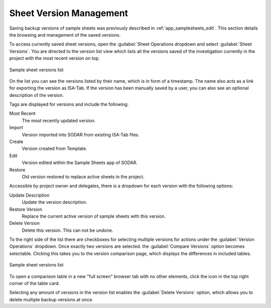 .. _app_samplesheets_version:

Sheet Version Management
^^^^^^^^^^^^^^^^^^^^^^^^

Saving backup versions of sample sheets was previously described in
:ref:`app_samplesheets_edit`. This section details the browsing and management
of the saved versions.

To access currently saved sheet versions, open the :guilabel:`Sheet Operations
dropdown and select :guilabel:`Sheet Versions`. You are directed to the version
list view which lists all the versions saved of the investigation currently in
the project with the most recent version on top.

.. figure:: _static/app_samplesheets/version_list.png
    :align: center
    :scale: 65%

    Sample sheet versions list

On the list you can see the versions listed by their name, which is in form of
a timestamp. The name also acts as a link for exporting the version as ISA-Tab.
If the version has been manually saved by a user, you can also see an optional
description of the version.

Tags are displayed for versions and include the following:

Most Recent
    The most recently updated version.
Import
    Version imported into SODAR from existing ISA-Tab files.
Create
    Version created from Template.
Edit
    Version edited within the Sample Sheets app of SODAR.
Restore
    Old version restored to replace active sheets in the project.

Accessible by project owner and delegates, there is a dropdown for each version
with the following options:

Update Description
    Update the version description.
Restore Version
    Replace the current active version of sample sheets with this version.
Delete Version
    Delete this version. This can not be undone.

To the right side of the list there are checkboxes for selecting multiple
versions for actions under the :guilabel:`Version Operations` dropdown. Once
exactly two versions are selected. the :guilabel:`Compare Versions` option
becomes selectable. Clicking this takes you to the version comparison page,
which displays the differences in included tables.

.. figure:: _static/app_samplesheets/version_compare.png
    :align: center
    :scale: 65%

    Sample sheet versions list

To open a comparison table in a new "full screen" browser tab with no other
elements, click the icon in the top right corner of the table card.

Selecting any amount of versions in the version list enables the
:guilabel:`Delete Versions` option, which allows you to delete multiple backup
versions at once.
